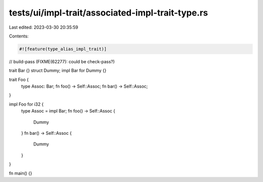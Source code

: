 tests/ui/impl-trait/associated-impl-trait-type.rs
=================================================

Last edited: 2023-03-30 20:35:59

Contents:

.. code-block:: rs

    #![feature(type_alias_impl_trait)]
// build-pass (FIXME(62277): could be check-pass?)

trait Bar {}
struct Dummy;
impl Bar for Dummy {}

trait Foo {
    type Assoc: Bar;
    fn foo() -> Self::Assoc;
    fn bar() -> Self::Assoc;
}

impl Foo for i32 {
    type Assoc = impl Bar;
    fn foo() -> Self::Assoc {
        Dummy
    }
    fn bar() -> Self::Assoc {
        Dummy
    }
}

fn main() {}


